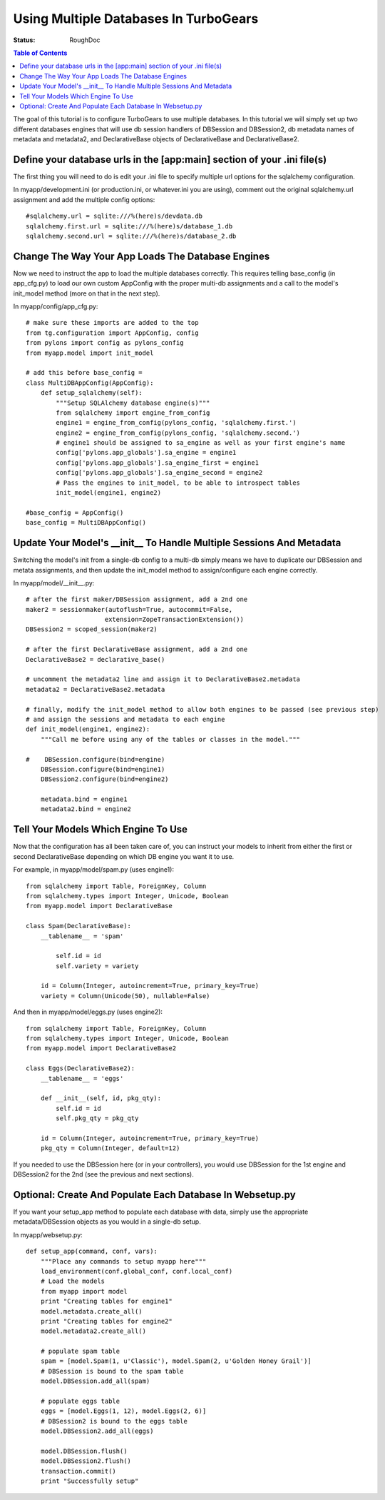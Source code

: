 .. _multidatabase:

Using Multiple Databases In TurboGears
======================================

:Status: RoughDoc

.. contents:: Table of Contents
   :depth: 2

The goal of this tutorial is to configure TurboGears to use multiple
databases. In this tutorial we will simply set up two different
databases engines that will use db session handlers of DBSession and
DBSession2, db metadata names of metadata and metadata2, and
DeclarativeBase objects of DeclarativeBase and DeclarativeBase2.

Define your database urls in the [app:main] section of your .ini file(s)
------------------------------------------------------------------------

The first thing you will need to do is edit your .ini file to specify
multiple url options for the sqlalchemy configuration.

In myapp/development.ini (or production.ini, or whatever.ini you are
using), comment out the original sqlalchemy.url assignment and add the
multiple config options::

    #sqlalchemy.url = sqlite:///%(here)s/devdata.db
    sqlalchemy.first.url = sqlite:///%(here)s/database_1.db
    sqlalchemy.second.url = sqlite:///%(here)s/database_2.db


Change The Way Your App Loads The Database Engines
--------------------------------------------------

Now we need to instruct the app to load the multiple databases
correctly. This requires telling base_config (in app_cfg.py) to load
our own custom AppConfig with the proper multi-db assignments and a
call to the model's init_model method (more on that in the next step).

In myapp/config/app_cfg.py::

    # make sure these imports are added to the top
    from tg.configuration import AppConfig, config
    from pylons import config as pylons_config
    from myapp.model import init_model

    # add this before base_config =
    class MultiDBAppConfig(AppConfig):
        def setup_sqlalchemy(self):
            """Setup SQLAlchemy database engine(s)"""
            from sqlalchemy import engine_from_config
            engine1 = engine_from_config(pylons_config, 'sqlalchemy.first.')
            engine2 = engine_from_config(pylons_config, 'sqlalchemy.second.')
            # engine1 should be assigned to sa_engine as well as your first engine's name
            config['pylons.app_globals'].sa_engine = engine1
            config['pylons.app_globals'].sa_engine_first = engine1
            config['pylons.app_globals'].sa_engine_second = engine2
            # Pass the engines to init_model, to be able to introspect tables
            init_model(engine1, engine2)

    #base_config = AppConfig()
    base_config = MultiDBAppConfig()

Update Your Model's __init__ To Handle Multiple Sessions And Metadata
---------------------------------------------------------------------

Switching the model's init from a single-db config to a multi-db
simply means we have to duplicate our DBSession and metata
assignments, and then update the init_model method to assign/configure
each engine correctly.

In myapp/model/__init__.py::

    # after the first maker/DBSession assignment, add a 2nd one
    maker2 = sessionmaker(autoflush=True, autocommit=False,
                         extension=ZopeTransactionExtension())
    DBSession2 = scoped_session(maker2)

    # after the first DeclarativeBase assignment, add a 2nd one
    DeclarativeBase2 = declarative_base()

    # uncomment the metadata2 line and assign it to DeclarativeBase2.metadata
    metadata2 = DeclarativeBase2.metadata

    # finally, modify the init_model method to allow both engines to be passed (see previous step)
    # and assign the sessions and metadata to each engine
    def init_model(engine1, engine2):
        """Call me before using any of the tables or classes in the model."""
     
    #    DBSession.configure(bind=engine)
        DBSession.configure(bind=engine1)
        DBSession2.configure(bind=engine2)

        metadata.bind = engine1
        metadata2.bind = engine2


Tell Your Models Which Engine To Use
------------------------------------

Now that the configuration has all been taken care of, you can
instruct your models to inherit from either the first or second
DeclarativeBase depending on which DB engine you want it to use.

For example, in myapp/model/spam.py (uses engine1)::

    from sqlalchemy import Table, ForeignKey, Column
    from sqlalchemy.types import Integer, Unicode, Boolean
    from myapp.model import DeclarativeBase

    class Spam(DeclarativeBase):
        __tablename__ = 'spam'

            self.id = id
            self.variety = variety

        id = Column(Integer, autoincrement=True, primary_key=True)
        variety = Column(Unicode(50), nullable=False)

And then in myapp/model/eggs.py (uses engine2)::

    from sqlalchemy import Table, ForeignKey, Column
    from sqlalchemy.types import Integer, Unicode, Boolean
    from myapp.model import DeclarativeBase2

    class Eggs(DeclarativeBase2):
        __tablename__ = 'eggs'

        def __init__(self, id, pkg_qty):
            self.id = id
            self.pkg_qty = pkg_qty

        id = Column(Integer, autoincrement=True, primary_key=True)
        pkg_qty = Column(Integer, default=12)

If you needed to use the DBSession here (or in your controllers), you
would use DBSession for the 1st engine and DBSession2 for the 2nd (see
the previous and next sections).

Optional: Create And Populate Each Database In Websetup.py
----------------------------------------------------------

If you want your setup_app method to populate each database with data,
simply use the appropriate metadata/DBSession objects as you would in
a single-db setup.

In myapp/websetup.py::

    def setup_app(command, conf, vars):
        """Place any commands to setup myapp here"""
        load_environment(conf.global_conf, conf.local_conf)
        # Load the models
        from myapp import model
        print "Creating tables for engine1"
        model.metadata.create_all()
        print "Creating tables for engine2"
        model.metadata2.create_all()

        # populate spam table
        spam = [model.Spam(1, u'Classic'), model.Spam(2, u'Golden Honey Grail')]
        # DBSession is bound to the spam table
        model.DBSession.add_all(spam)

        # populate eggs table
        eggs = [model.Eggs(1, 12), model.Eggs(2, 6)]
        # DBSession2 is bound to the eggs table
        model.DBSession2.add_all(eggs)

        model.DBSession.flush()
        model.DBSession2.flush()
        transaction.commit()
        print "Successfully setup"

.. todo:: Difficulty: Hard. At some point, we should also find a way to document how to
   handle `Horizontal and Vertical Partitioning
   <http://www.sqlalchemy.org/docs/05/session.html#partitioning-strategies>`_
   properly, and document that in here, too.

